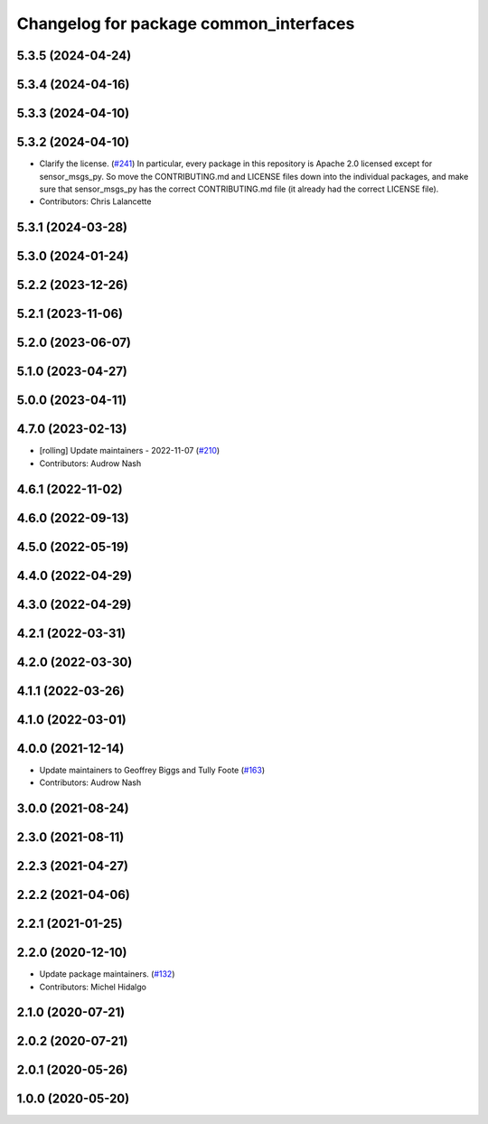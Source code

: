 ^^^^^^^^^^^^^^^^^^^^^^^^^^^^^^^^^^^^^^^
Changelog for package common_interfaces
^^^^^^^^^^^^^^^^^^^^^^^^^^^^^^^^^^^^^^^

5.3.5 (2024-04-24)
------------------

5.3.4 (2024-04-16)
------------------

5.3.3 (2024-04-10)
------------------

5.3.2 (2024-04-10)
------------------
* Clarify the license. (`#241 <https://github.com/ros2/common_interfaces/issues/241>`_)
  In particular, every package in this repository is Apache 2.0
  licensed except for sensor_msgs_py.  So move the CONTRIBUTING.md
  and LICENSE files down into the individual packages, and
  make sure that sensor_msgs_py has the correct CONTRIBUTING.md
  file (it already had the correct LICENSE file).
* Contributors: Chris Lalancette

5.3.1 (2024-03-28)
------------------

5.3.0 (2024-01-24)
------------------

5.2.2 (2023-12-26)
------------------

5.2.1 (2023-11-06)
------------------

5.2.0 (2023-06-07)
------------------

5.1.0 (2023-04-27)
------------------

5.0.0 (2023-04-11)
------------------

4.7.0 (2023-02-13)
------------------
* [rolling] Update maintainers - 2022-11-07 (`#210 <https://github.com/ros2/common_interfaces/issues/210>`_)
* Contributors: Audrow Nash

4.6.1 (2022-11-02)
------------------

4.6.0 (2022-09-13)
------------------

4.5.0 (2022-05-19)
------------------

4.4.0 (2022-04-29)
------------------

4.3.0 (2022-04-29)
------------------

4.2.1 (2022-03-31)
------------------

4.2.0 (2022-03-30)
------------------

4.1.1 (2022-03-26)
------------------

4.1.0 (2022-03-01)
------------------

4.0.0 (2021-12-14)
------------------
* Update maintainers to Geoffrey Biggs and Tully Foote (`#163 <https://github.com/ros2/common_interfaces/issues/163>`_)
* Contributors: Audrow Nash

3.0.0 (2021-08-24)
------------------

2.3.0 (2021-08-11)
------------------

2.2.3 (2021-04-27)
------------------

2.2.2 (2021-04-06)
------------------

2.2.1 (2021-01-25)
------------------

2.2.0 (2020-12-10)
------------------
* Update package maintainers. (`#132 <https://github.com/ros2/common_interfaces/issues/132>`_)
* Contributors: Michel Hidalgo

2.1.0 (2020-07-21)
------------------

2.0.2 (2020-07-21)
------------------

2.0.1 (2020-05-26)
------------------

1.0.0 (2020-05-20)
------------------
